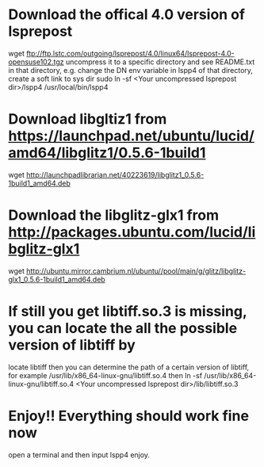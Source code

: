 # -*- org -*-

# Time-stamp: <2012-04-29 12:15:02 Sunday by xiaogai>

#+OPTIONS: ^:nil author:nil timestamp:nil creator:nil



* Download the offical 4.0 version of lsprepost
  wget ftp://ftp.lstc.com/outgoing/lsprepost/4.0/linux64/lsprepost-4.0-opensuse102.tgz
  uncompress it to a specific directory and see README.txt in that directory, e.g.
  change the DN env variable in lspp4 of that directory, create a soft link to sys dir
  sudo ln -sf <Your uncompressed lsprepost dir>/lspp4 /usr/local/bin/lspp4

* Download libgltiz1 from  https://launchpad.net/ubuntu/lucid/amd64/libglitz1/0.5.6-1build1
  wget http://launchpadlibrarian.net/40223619/libglitz1_0.5.6-1build1_amd64.deb


* Download the libglitz-glx1 from http://packages.ubuntu.com/lucid/libglitz-glx1
  wget  http://ubuntu.mirror.cambrium.nl/ubuntu//pool/main/g/glitz/libglitz-glx1_0.5.6-1build1_amd64.deb

* If still you get libtiff.so.3 is missing, you can locate the all the possible version of libtiff by
  locate libtiff
  then you can determine the path of a certain version of libtiff, for example /usr/lib/x86_64-linux-gnu/libtiff.so.4
  then ln -sf /usr/lib/x86_64-linux-gnu/libtiff.so.4 <Your uncompressed lsprepost dir>/lib/libtiff.so.3

* Enjoy!! Everything should work fine now
  open a terminal and then input
  lspp4
  enjoy.
  
